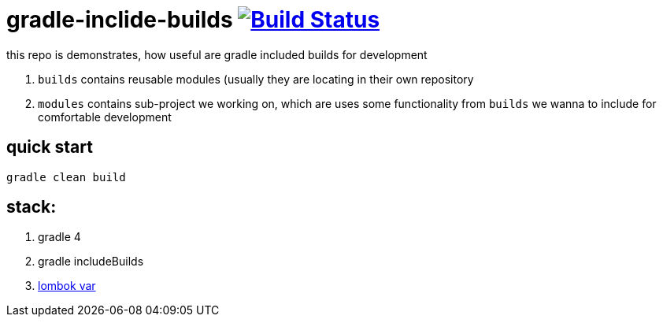 = gradle-inclide-builds image:https://travis-ci.org/daggerok/gradle-inclide-builds.svg?branch=master["Build Status", link="https://travis-ci.org/daggerok/gradle-inclide-builds"]

this repo is demonstrates, how useful are gradle included builds for development

. `builds` contains reusable modules (usually they are locating in their own repository
. `modules` contains sub-project we working on, which are uses some functionality from `builds` we wanna to include for comfortable development

== quick start

[source,bash]
----
gradle clean build
----

== stack:

. gradle 4
. gradle includeBuilds
. link:https://github.com/daggerok/gradle-inclide-builds/tree/master/modules/main-java-module/src/main/java[lombok var]
